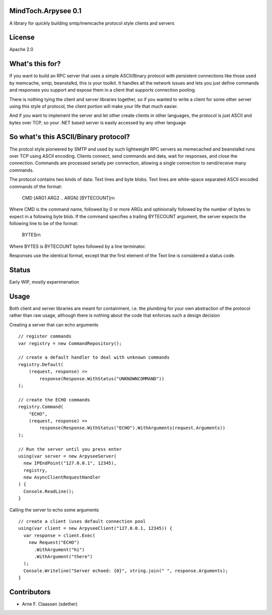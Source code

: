 MindToch.Arpysee 0.1
====================
A library for quickly building smtp/memcache protocol style clients and servers

License
=======
Apache 2.0

What's this for?
================
If you want to build an RPC server that uses a simple ASCII/Binary protocol with persistent
connections like those used by memcache, smtp, beanstalkd, this is your toolkit. It handles
all the network issues and lets you just define commands and responses you support and expose them
in a client that supports connection pooling.

There is nothing tying the client and server libraries together, so if you wanted to write a client
for some other server using this style of protocol, the client portion will make your life that
much easier.

And if you want to implement the server and let other create clients in other languages, the protocol
is just ASCII and bytes over TCP, so your .NET based server is easily accessed by any other language

So what's this ASCII/Binary protocol?
=====================================
The protcol style pioneered by SMTP and used by such lightweight RPC servers as
memecached and beanstalkd runs over TCP using ASCII encoding. Clients connect,
send commands and data, wait for responses, and close the connection. Commands are
processed serially per connection, allowing a single connection to send/receive many
commands.

The protocol contains two kinds of data: Text lines and byte blobs. Text lines are white-space
separated ASCII encoded commands of the format:

  CMD [ARG1 ARG2 .. ARGN] [BYTECOUNT]\r\n

Where CMD is the command name, followed by 0 or more ARGs and optinionally followed by the
number of bytes to expect in a following byte blob. If the command specifies a trailing BYTECOUNT
argument, the server expects the following line to be of the format:

  BYTES\r\n

Where BYTES is BYTECOUNT bytes followed by a line terminator.

Responses use the identical format, except that the first element of the Text line is considered
a status code.

Status
======
Early WIP, mostly experimenation

Usage
=====

Both client and server libraries are meant for containment, i.e. the plumbing for your own abstraction of the
protocol rather than raw usage, although there is nothing about the code that enforces such a design decision

Creating a server that can echo arguments
::
    // register commands
    var registry = new CommandRepository();

    // create a default handler to deal with unknown commands
    registry.Default(
        (request, response) =>
            response(Response.WithStatus("UNKNOWNCOMMAND"))
    );

    // create the ECHO commands
    registry.Command(
        "ECHO",
        (request, response) =>
            response(Response.WithStatus("ECHO").WithArguments(request.Arguments))
    );

    // Run the server until you press enter
    using(var server = new ArpyseeServer(
      new IPEndPoint("127.0.0.1", 12345),
      registry,
      new AsyncClientRequestHandler
    ) {
      Console.ReadLine();
    }

Calling the server to echo some arguments
::
    // create a client (uses default connection pool
    using(var client = new ArpyseeClient("127.0.0.1, 12345)) {
      var response = client.Exec(
        new Request("ECHO")
          .WithArgument("hi")
          .WithArgument("there")
      );
      Console.Writeline("Server echoed: {0}", string.join(" ", response.Arguments);
    }

Contributors
============
- Arne F. Claassen (sdether)



